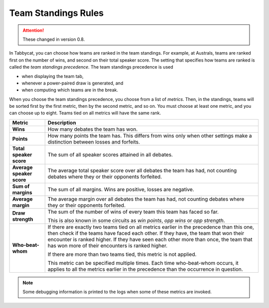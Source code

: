 .. _team-standings-rules:

====================
Team Standings Rules
====================

.. attention:: These changed in version 0.8.

In Tabbycat, you can choose how teams are ranked in the team standings. For
example, at Australs, teams are ranked first on the number of wins, and second
on their total speaker score. The setting that specifies how teams are ranked is
called the *team standings precedence*. The team standings precedence is used

- when displaying the team tab,
- whenever a power-paired draw is generated, and
- when computing which teams are in the break.

When you choose the team standings precedence, you choose from a list of
*metrics*. Then, in the standings, teams will be sorted first by the first
metric, then by the second metric, and so on. You must choose at least one
metric, and you can choose up to eight. Teams tied on all metrics will have the
same rank.

+-------------------------+----------------------------------------------------------+
|          Metric         |                       Description                        |
+=========================+==========================================================+
| **Wins**                | How many debates the team has won.                       |
+-------------------------+----------------------------------------------------------+
| **Points**              | How many points the team has. This differs from          |
|                         | wins only when other settings make a distinction between |
|                         | losses and forfeits.                                     |
+-------------------------+----------------------------------------------------------+
| **Total speaker score** | The sum of all speaker scores attained in all debates.   |
+-------------------------+----------------------------------------------------------+
| **Average speaker       | The average total speaker score over all debates         |
| score**                 | the team has had, not counting debates where they or     |
|                         | their opponents forfeited.                               |
+-------------------------+----------------------------------------------------------+
| **Sum of margins**      | The sum of all margins. Wins are positive, losses are    |
|                         | negative.                                                |
+-------------------------+----------------------------------------------------------+
| **Average margin**      | The average margin over all debates the team has had,    |
|                         | not counting debates where they or their opponents       |
|                         | forfeited.                                               |
+-------------------------+----------------------------------------------------------+
| **Draw strength**       | The sum of the number of wins of every team this team    |
|                         | has faced so far.                                        |
|                         |                                                          |
|                         | This is also known in some circuits as *win points*,     |
|                         | *opp wins* or *opp strength*.                            |
+-------------------------+----------------------------------------------------------+
| **Who-beat-whom**       | If there are exactly two teams tied on all metrics       |
|                         | earlier in the precedence than this one, then check if   |
|                         | the teams have faced each other. If they have, the team  |
|                         | that won their encounter is ranked higher. If they have  |
|                         | seen each other more than once, the team that has won    |
|                         | more of their encounters is ranked higher.               |
|                         |                                                          |
|                         | If there are more than two teams tied, this metric is    |
|                         | not applied.                                             |
|                         |                                                          |
|                         | This metric can be specified multiple times. Each time   |
|                         | who-beat-whom occurs, it applies to all the metrics      |
|                         | earlier in the precedence than the occurrence in         |
|                         | question.                                                |
+-------------------------+----------------------------------------------------------+

.. note:: Some debugging information is printed to the logs when some of these metrics are invoked.
